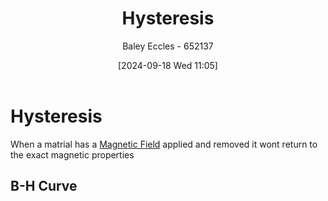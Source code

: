 :PROPERTIES:
:ID:       bd829d16-0ded-4f21-8ce7-a99a79d1a078
:END:
#+title: Hysteresis
#+date: [2024-09-18 Wed 11:05]
#+AUTHOR: Baley Eccles - 652137
#+STARTUP: latexpreview

* Hysteresis
When a matrial has a [[id:5d2e4040-1702-407a-9c6a-d83239e40d85][Magnetic Field]] applied and removed it wont return to the exact magnetic properties
** B-H Curve
[[file:Screenshot 2025-03-11 at 15-26-53 ENG305 Week 3 2025 - Magnetostatics.pdf.png]]
